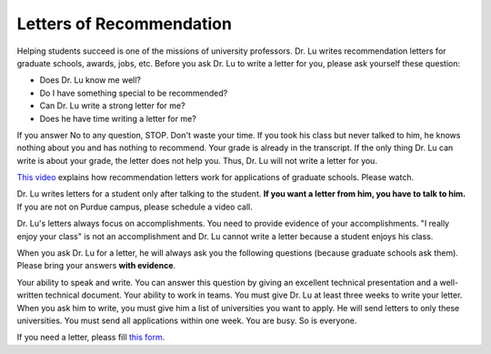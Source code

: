 Letters of Recommendation
---------------------------

Helping students succeed is one of the missions of university professors. Dr. Lu writes recommendation letters for graduate schools, awards, jobs, etc. Before you ask Dr. Lu to write a letter for you, please ask yourself these question:

- Does Dr. Lu know me well?
- Do I have something special to be recommended?
- Can Dr. Lu write a strong letter for me?
- Does he have time writing a letter for me?

If you answer No to any question, STOP. Don't waste your time. If you took his class but never talked to him, he knows nothing about you and has nothing to recommend. Your grade is already in the transcript. If the only thing Dr. Lu can write is about your grade, the letter does not help you. Thus, Dr. Lu will not write a letter for you.

`This video <https://youtu.be/VMnzmM93W0s>`__ explains how recommendation letters work for applications of graduate schools. Please watch.

Dr. Lu writes letters for a student only after talking to the student. **If you want a letter from him, you have to talk to him.** If you are not on Purdue campus, please schedule a video call.

Dr. Lu's letters always focus on accomplishments. You need to provide evidence of your accomplishments. "I really enjoy your class" is not an accomplishment and Dr. Lu cannot write a letter because a student enjoys his class. 

When you ask Dr. Lu for a letter, he will always ask you the following questions (because graduate schools ask them). Please bring your answers **with evidence**.

Your ability to speak and write. You can answer this question by giving an excellent technical presentation and a well-written technical document.
Your ability to work in teams.
You must give Dr. Lu at least three weeks to write your letter. When you ask him to write, you must give him a list of universities you want to apply. He will send letters to only these universities. You must send all applications within one week. You are busy. So is everyone. 

If you need a letter, pleass fill `this form <https://docs.google.com/forms/d/e/1FAIpQLScgJPMfgR7gFd5D1eJPAK7A7AfCGPYfgxzitH2A-3TNfyZmLw/viewform?usp=sf_link>`__. 
